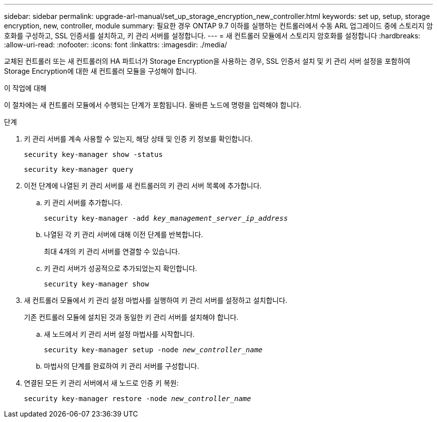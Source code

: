 ---
sidebar: sidebar 
permalink: upgrade-arl-manual/set_up_storage_encryption_new_controller.html 
keywords: set up, setup, storage encryption, new, controller, module 
summary: 필요한 경우 ONTAP 9.7 이하를 실행하는 컨트롤러에서 수동 ARL 업그레이드 중에 스토리지 암호화를 구성하고, SSL 인증서를 설치하고, 키 관리 서버를 설정합니다. 
---
= 새 컨트롤러 모듈에서 스토리지 암호화를 설정합니다
:hardbreaks:
:allow-uri-read: 
:nofooter: 
:icons: font
:linkattrs: 
:imagesdir: ./media/


[role="lead"]
교체된 컨트롤러 또는 새 컨트롤러의 HA 파트너가 Storage Encryption을 사용하는 경우, SSL 인증서 설치 및 키 관리 서버 설정을 포함하여 Storage Encryption에 대한 새 컨트롤러 모듈을 구성해야 합니다.

.이 작업에 대해
이 절차에는 새 컨트롤러 모듈에서 수행되는 단계가 포함됩니다. 올바른 노드에 명령을 입력해야 합니다.

.단계
. 키 관리 서버를 계속 사용할 수 있는지, 해당 상태 및 인증 키 정보를 확인합니다.
+
`security key-manager show -status`

+
`security key-manager query`

. 이전 단계에 나열된 키 관리 서버를 새 컨트롤러의 키 관리 서버 목록에 추가합니다.
+
.. 키 관리 서버를 추가합니다.
+
`security key-manager -add _key_management_server_ip_address_`

.. 나열된 각 키 관리 서버에 대해 이전 단계를 반복합니다.
+
최대 4개의 키 관리 서버를 연결할 수 있습니다.

.. 키 관리 서버가 성공적으로 추가되었는지 확인합니다.
+
`security key-manager show`



. 새 컨트롤러 모듈에서 키 관리 설정 마법사를 실행하여 키 관리 서버를 설정하고 설치합니다.
+
기존 컨트롤러 모듈에 설치된 것과 동일한 키 관리 서버를 설치해야 합니다.

+
.. 새 노드에서 키 관리 서버 설정 마법사를 시작합니다.
+
`security key-manager setup -node _new_controller_name_`

.. 마법사의 단계를 완료하여 키 관리 서버를 구성합니다.


. 연결된 모든 키 관리 서버에서 새 노드로 인증 키 복원:
+
`security key-manager restore -node _new_controller_name_`


